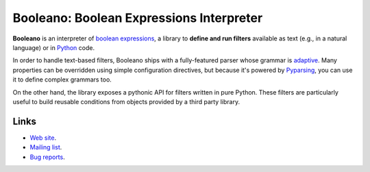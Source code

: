 Booleano: Boolean Expressions Interpreter
=========================================

**Booleano** is an interpreter of `boolean expressions
<http://en.wikipedia.org/wiki/Boolean_expression>`_, a library to **define
and run filters** available as text (e.g., in a natural language) or in
`Python <http://python.org/>`_ code.

In order to handle text-based filters, Booleano ships with a fully-featured
parser whose grammar is `adaptive
<http://en.wikipedia.org/wiki/Adaptive_grammar>`_. Many
properties can be overridden using simple configuration directives, but
because it's powered by `Pyparsing <http://pyparsing.wikispaces.com/>`_,
you can use it to define complex grammars too.

On the other hand, the library exposes a pythonic API for filters written
in pure Python. These filters are particularly useful to build reusable
conditions from objects provided by a third party library.

Links
-----

* `Web site <http://code.gustavonarea.net/booleano/>`_.
* `Mailing list <http://groups.google.com/group/booleano>`_.
* `Bug reports <https://bugs.launchpad.net/booleano>`_.
